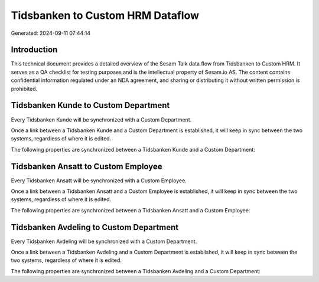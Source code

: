 =================================
Tidsbanken to Custom HRM Dataflow
=================================

Generated: 2024-09-11 07:44:14

Introduction
------------

This technical document provides a detailed overview of the Sesam Talk data flow from Tidsbanken to Custom HRM. It serves as a QA checklist for testing purposes and is the intellectual property of Sesam.io AS. The content contains confidential information regulated under an NDA agreement, and sharing or distributing it without written permission is prohibited.

Tidsbanken Kunde to Custom Department
-------------------------------------
Every Tidsbanken Kunde will be synchronized with a Custom Department.

Once a link between a Tidsbanken Kunde and a Custom Department is established, it will keep in sync between the two systems, regardless of where it is edited.

The following properties are synchronized between a Tidsbanken Kunde and a Custom Department:

.. list-table::
   :header-rows: 1

   * - Tidsbanken Kunde Property
     - Custom Department Property
     - Custom Data Type


Tidsbanken Ansatt to Custom Employee
------------------------------------
Every Tidsbanken Ansatt will be synchronized with a Custom Employee.

Once a link between a Tidsbanken Ansatt and a Custom Employee is established, it will keep in sync between the two systems, regardless of where it is edited.

The following properties are synchronized between a Tidsbanken Ansatt and a Custom Employee:

.. list-table::
   :header-rows: 1

   * - Tidsbanken Ansatt Property
     - Custom Employee Property
     - Custom Data Type


Tidsbanken Avdeling to Custom Department
----------------------------------------
Every Tidsbanken Avdeling will be synchronized with a Custom Department.

Once a link between a Tidsbanken Avdeling and a Custom Department is established, it will keep in sync between the two systems, regardless of where it is edited.

The following properties are synchronized between a Tidsbanken Avdeling and a Custom Department:

.. list-table::
   :header-rows: 1

   * - Tidsbanken Avdeling Property
     - Custom Department Property
     - Custom Data Type

